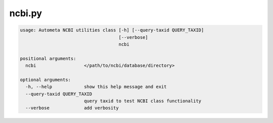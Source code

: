 =======
ncbi.py
=======

.. code-block:: shell
 
	usage: Autometa NCBI utilities class [-h] [--query-taxid QUERY_TAXID]
	                                     [--verbose]
	                                     ncbi

	positional arguments:
	  ncbi                  </path/to/ncbi/database/directory>

	optional arguments:
	  -h, --help            show this help message and exit
	  --query-taxid QUERY_TAXID
	                        query taxid to test NCBI class functionality
	  --verbose             add verbosity
